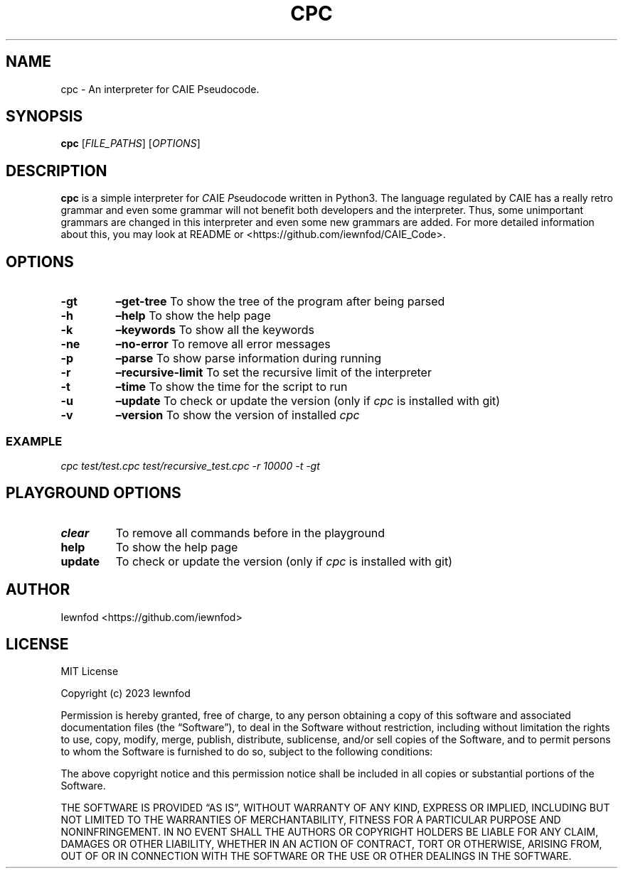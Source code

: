 .\" Automatically generated by Pandoc 3.1.2
.\"
.\" Define V font for inline verbatim, using C font in formats
.\" that render this, and otherwise B font.
.ie "\f[CB]x\f[]"x" \{\
. ftr V B
. ftr VI BI
. ftr VB B
. ftr VBI BI
.\}
.el \{\
. ftr V CR
. ftr VI CI
. ftr VB CB
. ftr VBI CBI
.\}
.TH "CPC" "1" "September 8, 2023" "cpc 0.1.3" "User Manual"
.hy
.SH NAME
.PP
cpc - An interpreter for CAIE Pseudocode.
.SH SYNOPSIS
.PP
\f[B]cpc\f[R] [\f[I]FILE_PATHS\f[R]] [\f[I]OPTIONS\f[R]]
.SH DESCRIPTION
.PP
\f[B]cpc\f[R] is a simple interpreter for \f[I]C\f[R]AIE
\f[I]P\f[R]seudo\f[I]c\f[R]ode written in Python3.
The language regulated by CAIE has a really retro grammar and even some
grammar will not benefit both developers and the interpreter.
Thus, some unimportant grammars are changed in this interpreter and even
some new grammars are added.
For more detailed information about this, you may look at README or
<https://github.com/iewnfod/CAIE_Code>.
.SH OPTIONS
.TP
\f[B]-gt\f[R]
\f[B]\[en]get-tree\f[R]
To show the tree of the program after being parsed
.TP
\f[B]-h\f[R]
\f[B]\[en]help\f[R]
To show the help page
.TP
\f[B]-k\f[R]
\f[B]\[en]keywords\f[R]
To show all the keywords
.TP
\f[B]-ne\f[R]
\f[B]\[en]no-error\f[R]
To remove all error messages
.TP
\f[B]-p\f[R]
\f[B]\[en]parse\f[R]
To show parse information during running
.TP
\f[B]-r\f[R]
\f[B]\[en]recursive-limit\f[R]
To set the recursive limit of the interpreter
.TP
\f[B]-t\f[R]
\f[B]\[en]time\f[R]
To show the time for the script to run
.TP
\f[B]-u\f[R]
\f[B]\[en]update\f[R]
To check or update the version (only if \f[I]cpc\f[R] is installed with
git)
.TP
\f[B]-v\f[R]
\f[B]\[en]version\f[R]
To show the version of installed \f[I]cpc\f[R]
.SS EXAMPLE
.PP
\f[I]cpc test/test.cpc test/recursive_test.cpc -r 10000 -t -gt\f[R]
.SH PLAYGROUND OPTIONS
.TP
\f[B]clear\f[R]
To remove all commands before in the playground
.TP
\f[B]help\f[R]
To show the help page
.TP
\f[B]update\f[R]
To check or update the version (only if \f[I]cpc\f[R] is installed with
git)
.SH AUTHOR
.PP
Iewnfod <https://github.com/iewnfod>
.SH LICENSE
.PP
MIT License
.PP
Copyright (c) 2023 Iewnfod
.PP
Permission is hereby granted, free of charge, to any person obtaining a
copy of this software and associated documentation files (the
\[lq]Software\[rq]), to deal in the Software without restriction,
including without limitation the rights to use, copy, modify, merge,
publish, distribute, sublicense, and/or sell copies of the Software, and
to permit persons to whom the Software is furnished to do so, subject to
the following conditions:
.PP
The above copyright notice and this permission notice shall be included
in all copies or substantial portions of the Software.
.PP
THE SOFTWARE IS PROVIDED \[lq]AS IS\[rq], WITHOUT WARRANTY OF ANY KIND,
EXPRESS OR IMPLIED, INCLUDING BUT NOT LIMITED TO THE WARRANTIES OF
MERCHANTABILITY, FITNESS FOR A PARTICULAR PURPOSE AND NONINFRINGEMENT.
IN NO EVENT SHALL THE AUTHORS OR COPYRIGHT HOLDERS BE LIABLE FOR ANY
CLAIM, DAMAGES OR OTHER LIABILITY, WHETHER IN AN ACTION OF CONTRACT,
TORT OR OTHERWISE, ARISING FROM, OUT OF OR IN CONNECTION WITH THE
SOFTWARE OR THE USE OR OTHER DEALINGS IN THE SOFTWARE.
